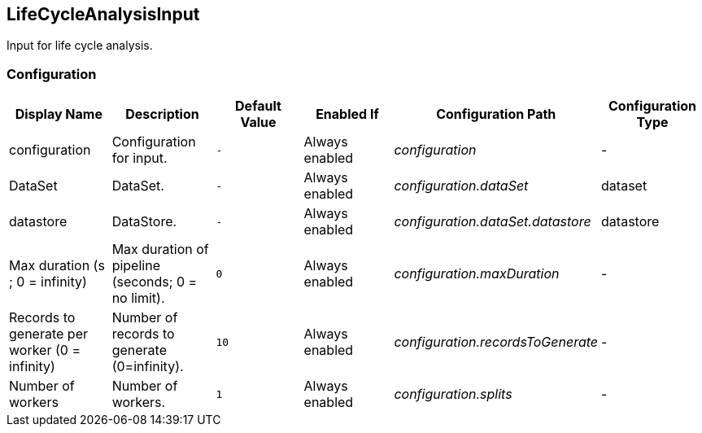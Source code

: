 //component_start:LifeCycleAnalysisInput

== LifeCycleAnalysisInput

Input for life cycle analysis.

//configuration_start

=== Configuration

[cols="d,d,m,a,e,d",options="header"]
|===
|Display Name|Description|Default Value|Enabled If|Configuration Path|Configuration Type
|configuration|Configuration for input.|-|Always enabled|configuration|-
|DataSet|DataSet.|-|Always enabled|configuration.dataSet|dataset
|datastore|DataStore.|-|Always enabled|configuration.dataSet.datastore|datastore
|Max duration (s ; 0 = infinity)|Max duration of pipeline (seconds; 0 = no limit).|0|Always enabled|configuration.maxDuration|-
|Records to generate per worker (0 = infinity)|Number of records to generate (0=infinity).|10|Always enabled|configuration.recordsToGenerate|-
|Number of workers|Number of workers.|1|Always enabled|configuration.splits|-
|===

//configuration_end

//component_end:LifeCycleAnalysisInput

